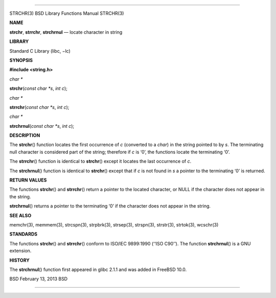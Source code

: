 --------------

STRCHR(3) BSD Library Functions Manual STRCHR(3)

**NAME**

**strchr**, **strrchr**, **strchrnul** — locate character in string

**LIBRARY**

Standard C Library (libc, −lc)

**SYNOPSIS**

**#include <string.h>**

*char \**

**strchr**\ (*const char *s*, *int c*);

*char \**

**strrchr**\ (*const char *s*, *int c*);

*char \**

**strchrnul**\ (*const char *s*, *int c*);

**DESCRIPTION**

The **strchr**\ () function locates the first occurrence of *c*
(converted to a *char*) in the string pointed to by *s*. The terminating
null character is considered part of the string; therefore if *c* is
‘\0’, the functions locate the terminating ‘\0’.

The **strrchr**\ () function is identical to **strchr**\ () except it
locates the last occurrence of *c*.

The **strchrnul**\ () function is identical to **strchr**\ () except
that if *c* is not found in *s* a pointer to the terminating ‘\0’ is
returned.

**RETURN VALUES**

The functions **strchr**\ () and **strrchr**\ () return a pointer to the
located character, or NULL if the character does not appear in the
string.

**strchrnul**\ () returns a pointer to the terminating ‘\0’ if the
character does not appear in the string.

**SEE ALSO**

memchr(3), memmem(3), strcspn(3), strpbrk(3), strsep(3), strspn(3),
strstr(3), strtok(3), wcschr(3)

**STANDARDS**

The functions **strchr**\ () and **strrchr**\ () conform to ISO/IEC
9899:1990 (‘‘ISO C90’’). The function **strchrnul**\ () is a GNU
extension.

**HISTORY**

The **strchrnul**\ () function first appeared in glibc 2.1.1 and was
added in FreeBSD 10.0.

BSD February 13, 2013 BSD

--------------
